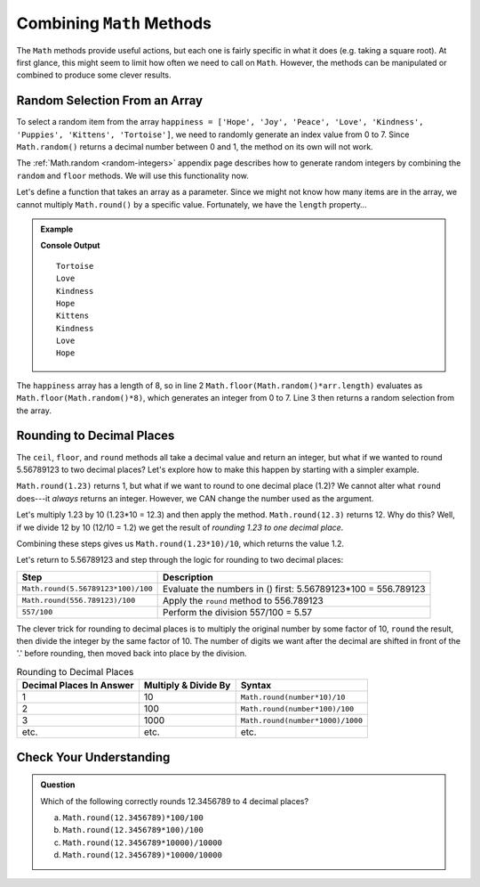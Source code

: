 Combining ``Math`` Methods
===========================

The ``Math`` methods provide useful actions, but each one is fairly specific in
what it does (e.g. taking a square root). At first glance, this might seem to
limit how often we need to call on ``Math``. However, the methods can be
manipulated or combined to produce some clever results.

.. _random-array-item:

Random Selection From an Array
-------------------------------

To select a random item from the array ``happiness = ['Hope', 'Joy', 'Peace',
'Love', 'Kindness', 'Puppies', 'Kittens', 'Tortoise']``, we need to randomly
generate an index value from 0 to 7. Since ``Math.random()`` returns a
decimal number between 0 and 1, the method on its own will not work.

The :ref:`Math.random <random-integers>` appendix page describes how to
generate random integers by combining the ``random`` and ``floor`` methods. We
will use this functionality now.

Let's define a function that takes an array as a parameter. Since we might not
know how many items are in the array, we cannot multiply ``Math.round()`` by a
specific value.  Fortunately, we have the ``length`` property…

.. admonition:: Example

   .. replit:: js
      :linenos:
      :slug: KindnessSelection

      function randomSelection(arr){
         let index = Math.floor(Math.random()*arr.length);
         return arr[index];
      }

      let happiness = ['Hope','Joy','Peace','Love','Kindness','Puppies','Kittens','Tortoise'];

      for (i=0; i < 8; i++){
         console.log(randomSelection(happiness));
      }

   **Console Output**
   ::

      Tortoise
      Love
      Kindness
      Hope
      Kittens
      Kindness
      Love
      Hope

The ``happiness`` array has a length of 8, so in line 2
``Math.floor(Math.random()*arr.length)`` evaluates as
``Math.floor(Math.random()*8)``, which generates an integer from 0 to 7.
Line 3 then returns a random selection from the array.

Rounding to Decimal Places
---------------------------

The ``ceil``, ``floor``, and ``round`` methods all take a decimal value and
return an integer, but what if we wanted to round 5.56789123 to two decimal
places? Let's explore how to make this happen by starting with a simpler
example.

``Math.round(1.23)`` returns 1, but what if we want to round to one decimal
place (1.2)? We cannot alter what ``round`` does---it *always* returns an
integer. However, we CAN change the number used as the argument.

Let's multiply 1.23 by 10 (1.23*10  = 12.3) and then apply the method.
``Math.round(12.3)`` returns 12. Why do this? Well, if we divide 12 by 10
(12/10 = 1.2) we get the result of *rounding 1.23 to one decimal place*.

Combining these steps gives us ``Math.round(1.23*10)/10``, which returns the
value 1.2.

Let's return to 5.56789123 and step through the logic for rounding to two
decimal places:

.. list-table::
   :header-rows: 1

   * - Step
     - Description
   * - ``Math.round(5.56789123*100)/100``
     - Evaluate the numbers in () first: 5.56789123\*100 = 556.789123

   * - ``Math.round(556.789123)/100``
     - Apply the ``round`` method to 556.789123

   * - ``557/100``
     - Perform the division 557/100 = 5.57

The clever trick for rounding to decimal places is to multiply the original
number by some factor of 10, ``round`` the result, then divide the integer by
the same factor of 10. The number of digits we want after the decimal are
shifted in front of the '.' before rounding, then moved back into place by the
division.

.. list-table:: Rounding to Decimal Places
   :header-rows: 1

   * - Decimal Places In Answer
     - Multiply & Divide By
     - Syntax
   * - 1
     - 10
     - ``Math.round(number*10)/10``

   * - 2
     - 100
     - ``Math.round(number*100)/100``

   * - 3
     - 1000
     - ``Math.round(number*1000)/1000``

   * - etc.
     - etc.
     - etc.

Check Your Understanding
-------------------------

.. admonition:: Question

   Which of the following correctly rounds 12.3456789 to 4 decimal places?

   a. ``Math.round(12.3456789)*100/100``
   b. ``Math.round(12.3456789*100)/100``
   c. ``Math.round(12.3456789*10000)/10000``
   d. ``Math.round(12.3456789)*10000/10000``
